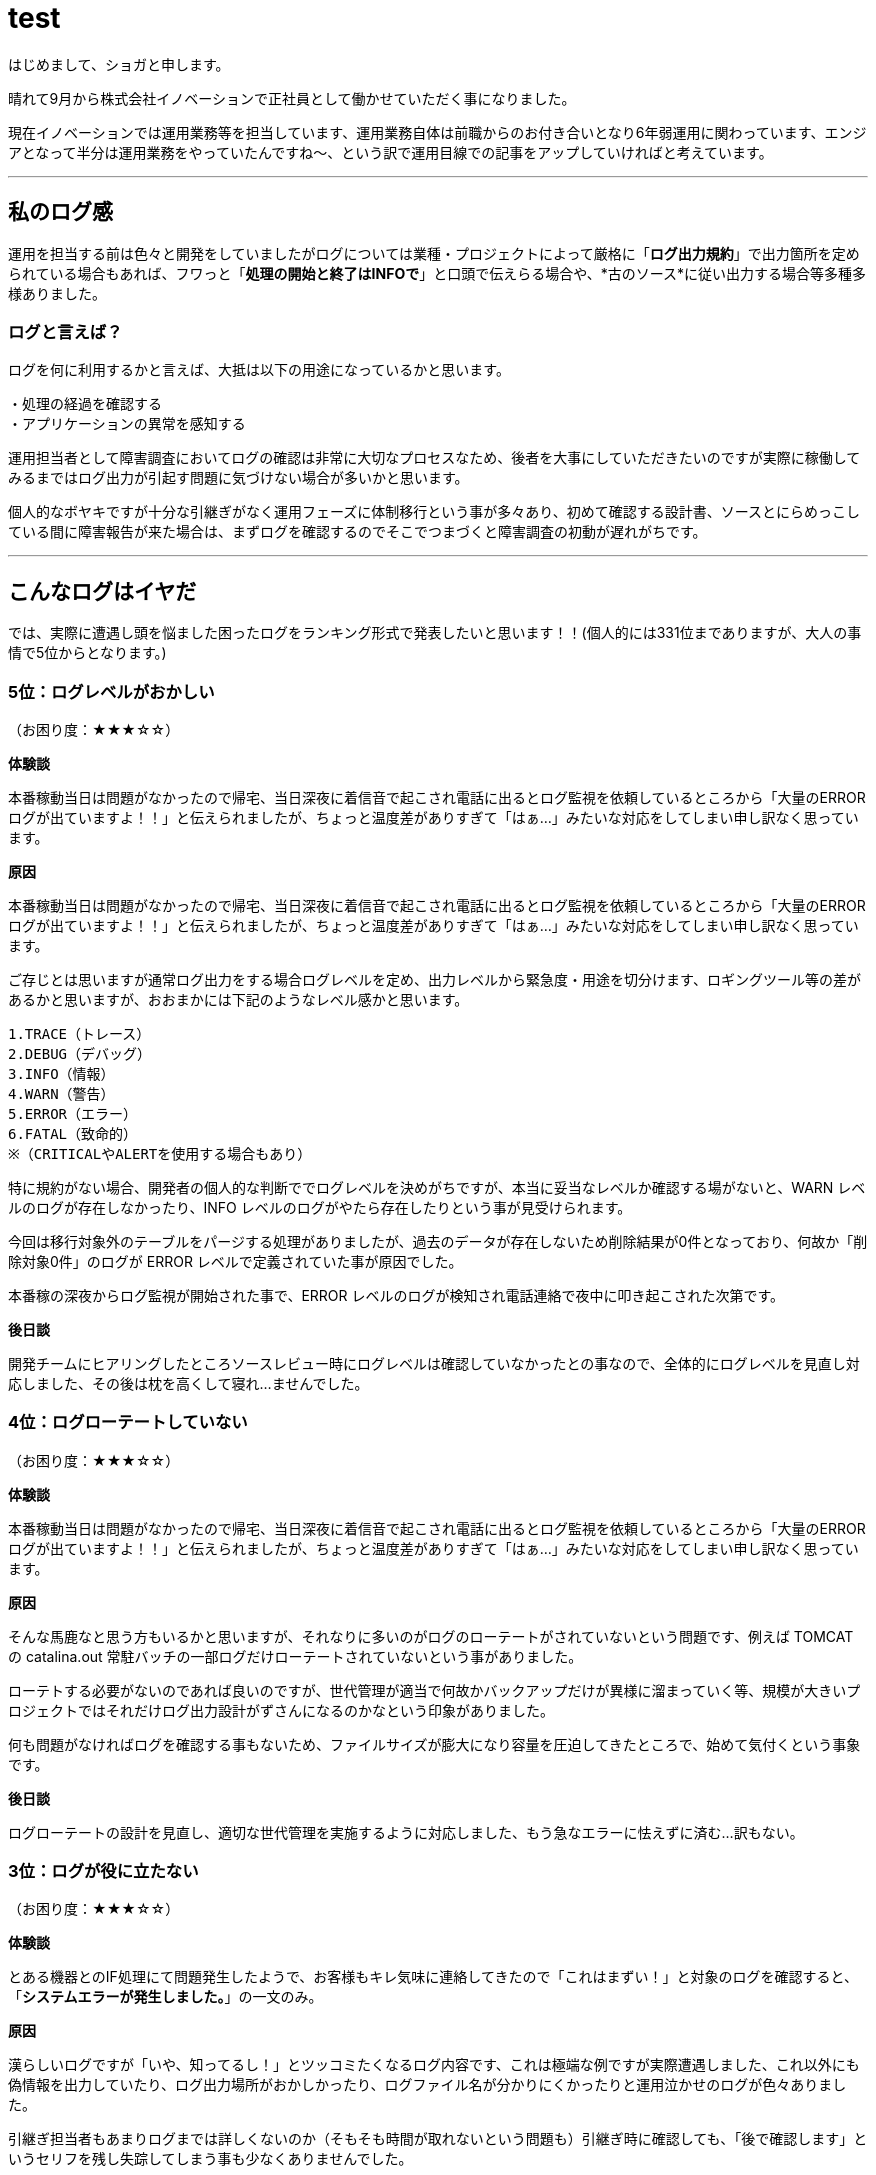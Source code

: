 = test
:published_at: 2016-09-23
:hp-alt-title: wtf-log
:hp-tags: syoga

はじめまして、ショガと申します。

晴れて9月から株式会社イノベーションで正社員として働かせていただく事になりました。

現在イノベーションでは運用業務等を担当しています、運用業務自体は前職からのお付き合いとなり6年弱運用に関わっています、エンジアとなって半分は運用業務をやっていたんですね～、という訳で運用目線での記事をアップしていければと考えています。

---

== 私のログ感
運用を担当する前は色々と開発をしていましたがログについては業種・プロジェクトによって厳格に「*ログ出力規約*」で出力箇所を定められている場合もあれば、フワっと「*処理の開始と終了はINFOで*」と口頭で伝えらる場合や、*古のソース*に従い出力する場合等多種多様ありました。


=== ログと言えば？
ログを何に利用するかと言えば、大抵は以下の用途になっているかと思います。
```
・処理の経過を確認する
・アプリケーションの異常を感知する
```

運用担当者として障害調査においてログの確認は非常に大切なプロセスなため、後者を大事にしていただきたいのですが実際に稼働してみるまではログ出力が引起す問題に気づけない場合が多いかと思います。

個人的なボヤキですが十分な引継ぎがなく運用フェーズに体制移行という事が多々あり、初めて確認する設計書、ソースとにらめっこしている間に障害報告が来た場合は、まずログを確認するのでそこでつまづくと障害調査の初動が遅れがちです。

---

== こんなログはイヤだ
では、実際に遭遇し頭を悩ました困ったログをランキング形式で発表したいと思います！！(個人的には331位までありますが、大人の事情で5位からとなります。)


=== 5位：ログレベルがおかしい
（お困り度：★★★☆☆）

*体験談*

本番稼動当日は問題がなかったので帰宅、当日深夜に着信音で起こされ電話に出るとログ監視を依頼しているところから「大量のERRORログが出ていますよ！！」と伝えられましたが、ちょっと温度差がありすぎて「はぁ…」みたいな対応をしてしまい申し訳なく思っています。

*原因*

本番稼動当日は問題がなかったので帰宅、当日深夜に着信音で起こされ電話に出るとログ監視を依頼しているところから「大量のERRORログが出ていますよ！！」と伝えられましたが、ちょっと温度差がありすぎて「はぁ…」みたいな対応をしてしまい申し訳なく思っています。

ご存じとは思いますが通常ログ出力をする場合ログレベルを定め、出力レベルから緊急度・用途を切分けます、ロギングツール等の差があるかと思いますが、おおまかには下記のようなレベル感かと思います。

```
1.TRACE（トレース）
2.DEBUG（デバッグ）
3.INFO（情報）
4.WARN（警告）
5.ERROR（エラー）
6.FATAL（致命的）
※（CRITICALやALERTを使用する場合もあり）
```
特に規約がない場合、開発者の個人的な判断ででログレベルを決めがちですが、本当に妥当なレベルか確認する場がないと、WARN レベルのログが存在しなかったり、INFO レベルのログがやたら存在したりという事が見受けられます。

今回は移行対象外のテーブルをパージする処理がありましたが、過去のデータが存在しないため削除結果が0件となっており、何故か「削除対象0件」のログが ERROR レベルで定義されていた事が原因でした。

本番稼の深夜からログ監視が開始された事で、ERROR レベルのログが検知され電話連絡で夜中に叩き起こされた次第です。

*後日談*

開発チームにヒアリングしたところソースレビュー時にログレベルは確認していなかったとの事なので、全体的にログレベルを見直し対応しました、その後は枕を高くして寝れ…ませんでした。

=== 4位：ログローテートしていない
（お困り度：★★★☆☆）

*体験談*

本番稼動当日は問題がなかったので帰宅、当日深夜に着信音で起こされ電話に出るとログ監視を依頼しているところから「大量のERRORログが出ていますよ！！」と伝えられましたが、ちょっと温度差がありすぎて「はぁ…」みたいな対応をしてしまい申し訳なく思っています。

*原因*

そんな馬鹿なと思う方もいるかと思いますが、それなりに多いのがログのローテートがされていないという問題です、例えば TOMCAT の catalina.out 常駐バッチの一部ログだけローテートされていないという事がありました。

ローテトする必要がないのであれば良いのですが、世代管理が適当で何故かバックアップだけが異様に溜まっていく等、規模が大きいプロジェクトではそれだけログ出力設計がずさんになるのかなという印象がありました。

何も問題がなければログを確認する事もないため、ファイルサイズが膨大になり容量を圧迫してきたところで、始めて気付くという事象です。

*後日談*

ログローテートの設計を見直し、適切な世代管理を実施するように対応しました、もう急なエラーに怯えずに済む…訳もない。


=== 3位：ログが役に立たない
（お困り度：★★★☆☆）

*体験談*

とある機器とのIF処理にて問題発生したようで、お客様もキレ気味に連絡してきたので「これはまずい！」と対象のログを確認すると、「*システムエラーが発生しました。*」の一文のみ。

*原因*

漢らしいログですが「いや、知ってるし！」とツッコミたくなるログ内容です、これは極端な例ですが実際遭遇しました、これ以外にも偽情報を出力していたり、ログ出力場所がおかしかったり、ログファイル名が分かりにくかったりと運用泣かせのログが色々ありました。

引継ぎ担当者もあまりログまでは詳しくないのか（そもそも時間が取れないという問題も）引継ぎ時に確認しても、「後で確認します」というセリフを残し失踪してしまう事も少なくありませんでした。

ビックリしたのは「○○処理を開始します」というログだけが延々と出力されているというのもありました、終了はないのか。

*後日談*

原因は例外をキャッチしどこにも投げずに握り潰すという謎仕様となっており、ソースを確認したらご丁寧にコメントで「*//ここでは何もしない*」という煽り文が書いてありました。

対応としては「*//ここでは何もしない*」を「*//ここでログを出す*」に変更し例外のハンドリング処理を追加するように対応しました、これによりスタックトレースも出力され無事に調査ができるようになりました、やったね！

=== 2位：ログレベルを変更できない
（お困り度：★★★★☆）

*体験談*

IFデータの不整合が発生しお客様の業務に支障が出たある日、DB、ソースを確認したが原因がわからず ERROR レベルのログ内容ではこれ以上調査ができないため、お客様の許可を得てログレベルを DEBUG に変更したところ20分も立たずディスクを圧迫し100%に！


*原因*

ログ出しすぎ問題です、え！そんなところまで！？という内容の INFO の嵐に、絶対に消し忘れていたと思われる DEBUG ログ等多種多様なログが出力され、あっというまにログ出力用ディスクスペースがフルになり、各種処理が落ちるという現象が発生しました。

*後日談*

5位の「ログレベルがおかしい」に関連する内容ですが、一部不要なログを精査し削除する事で対応しました、何故一部かというと潔く諦めたからです！また、逆のパターンで DEBUG レベルで運用していたがログレベルを ERROR に変更したら処理が早くなるというパターンもありました。

そして堂々の第1位は…

=== 1位：そもそもログが出力されない
（お困り度：★★★★★）

*体験談*

こちらもログレベル系なのですがお客様のご要望で、ログ出力レベルを FATAL に設定し運用したところ、スタックトレースは出力されますがその他のエラーは何も出力されない状態になりました。


*原因*

スタックトレースが出力されるならいいじゃないかと思うかもしれませんが、DB操作中のエラーの場合にどのレコードを処理してエラーになったか分からない等の弊害があり、大量データの場合に調査に非常に時間がかかります。

*後日談*

ERROR レベルにログ出力レベルを設定し運用を続けましたが、そもそもの出力情報が微妙だったため、少し良くなったかなというレベルでした、これはにはお手上げです ＼（＾0＾）／。

---

*番外編*

なごみ系ログ

焦っている時にふと出会うホッコリするログを紹介します。

「○○処理でエラーが発生*しまた*。」

ホッコリ。

---

以上となります、異論もあるかと思いますが個人的には3位がショッキングでした。

このようにログの出力内容によって運用担当者は一喜一憂していますので、頭の片隅に入れていただければ幸いです。

逆に！情報社会の今、ログから色々わかってしまうので、私生活ではログを消さなくても良いような生活を送りたいものですね。

*完*

